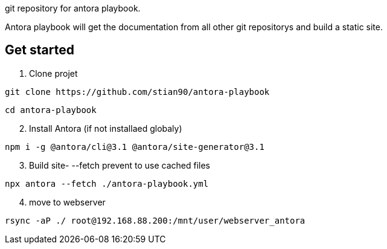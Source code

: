 git repository for antora playbook. 

Antora playbook will get the documentation from all other git repositorys and build a static site. 

== Get started

.  Clone projet
//-

```shell
git clone https://github.com/stian90/antora-playbook
```

```shell
cd antora-playbook
```

[start=2]
. Install Antora (if not installaed globaly)

```
npm i -g @antora/cli@3.1 @antora/site-generator@3.1
```


[start=3]
. Build site- --fetch prevent to use cached files

```shell
npx antora --fetch ./antora-playbook.yml
```

[start=4]
. move to webserver
```shell
rsync -aP ./ root@192.168.88.200:/mnt/user/webserver_antora
```